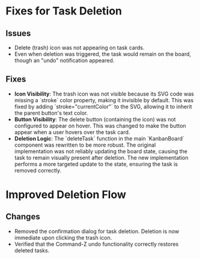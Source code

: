 * Fixes for Task Deletion

** Issues
- Delete (trash) icon was not appearing on task cards.
- Even when deletion was triggered, the task would remain on the board, though an "undo" notification appeared.

** Fixes
- **Icon Visibility**: The trash icon was not visible because its SVG code was missing a `stroke` color property, making it invisible by default. This was fixed by adding `stroke="currentColor"` to the SVG, allowing it to inherit the parent button's text color.
- **Button Visibility**: The delete button (containing the icon) was not configured to appear on hover. This was changed to make the button appear when a user hovers over the task card.
- **Deletion Logic**: The `deleteTask` function in the main `KanbanBoard` component was rewritten to be more robust. The original implementation was not reliably updating the board state, causing the task to remain visually present after deletion. The new implementation performs a more targeted update to the state, ensuring the task is removed correctly.

* Improved Deletion Flow

** Changes
- Removed the confirmation dialog for task deletion. Deletion is now immediate upon clicking the trash icon.
- Verified that the Command-Z undo functionality correctly restores deleted tasks.